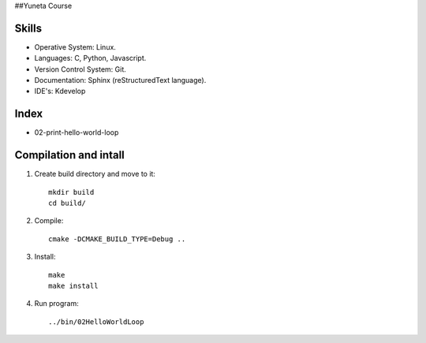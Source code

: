 ##Yuneta Course

Skills
======

- Operative System: Linux.
- Languages: C, Python, Javascript.
- Version Control System: Git.
- Documentation: Sphinx (reStructuredText language).
- IDE's: Kdevelop

Index
=====

- 02-print-hello-world-loop

Compilation and intall
=======

1. Create build directory and move to it::
    
    mkdir build
    cd build/

2. Compile::

    cmake -DCMAKE_BUILD_TYPE=Debug ..

3. Install::
    
    make
    make install

4. Run program::

    ../bin/02HelloWorldLoop
